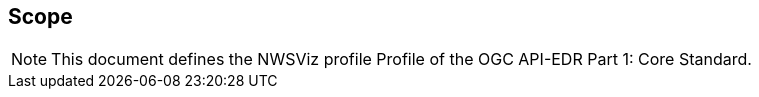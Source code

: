 == Scope
[NOTE]
====
This document defines the NWSViz profile Profile of the OGC API-EDR Part 1: Core Standard.
====

